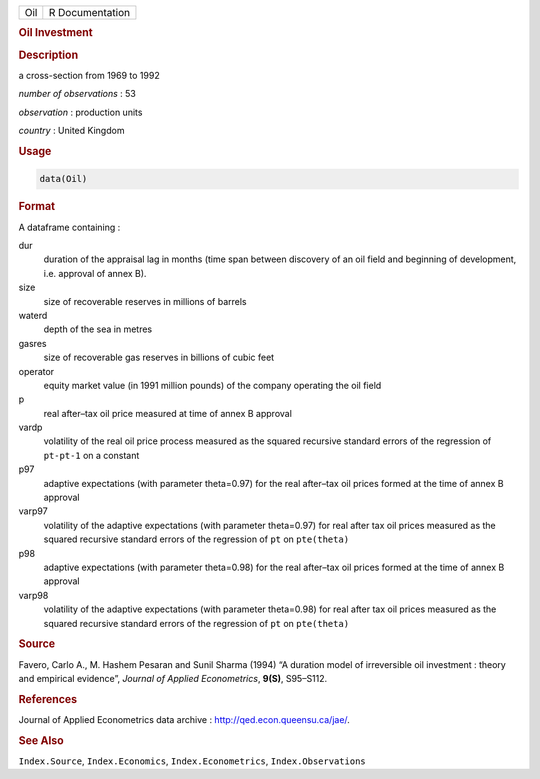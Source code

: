 .. container::

   .. container::

      === ===============
      Oil R Documentation
      === ===============

      .. rubric:: Oil Investment
         :name: oil-investment

      .. rubric:: Description
         :name: description

      a cross-section from 1969 to 1992

      *number of observations* : 53

      *observation* : production units

      *country* : United Kingdom

      .. rubric:: Usage
         :name: usage

      .. code:: R

         data(Oil)

      .. rubric:: Format
         :name: format

      A dataframe containing :

      dur
         duration of the appraisal lag in months (time span between
         discovery of an oil field and beginning of development, i.e.
         approval of annex B).

      size
         size of recoverable reserves in millions of barrels

      waterd
         depth of the sea in metres

      gasres
         size of recoverable gas reserves in billions of cubic feet

      operator
         equity market value (in 1991 million pounds) of the company
         operating the oil field

      p
         real after–tax oil price measured at time of annex B approval

      vardp
         volatility of the real oil price process measured as the
         squared recursive standard errors of the regression of
         ``pt-pt-1`` on a constant

      p97
         adaptive expectations (with parameter theta=0.97) for the real
         after–tax oil prices formed at the time of annex B approval

      varp97
         volatility of the adaptive expectations (with parameter
         theta=0.97) for real after tax oil prices measured as the
         squared recursive standard errors of the regression of ``pt``
         on ``pte(theta)``

      p98
         adaptive expectations (with parameter theta=0.98) for the real
         after–tax oil prices formed at the time of annex B approval

      varp98
         volatility of the adaptive expectations (with parameter
         theta=0.98) for real after tax oil prices measured as the
         squared recursive standard errors of the regression of ``pt``
         on ``pte(theta)``

      .. rubric:: Source
         :name: source

      Favero, Carlo A., M. Hashem Pesaran and Sunil Sharma (1994) “A
      duration model of irreversible oil investment : theory and
      empirical evidence”, *Journal of Applied Econometrics*, **9(S)**,
      S95–S112.

      .. rubric:: References
         :name: references

      Journal of Applied Econometrics data archive :
      http://qed.econ.queensu.ca/jae/.

      .. rubric:: See Also
         :name: see-also

      ``Index.Source``, ``Index.Economics``, ``Index.Econometrics``,
      ``Index.Observations``
